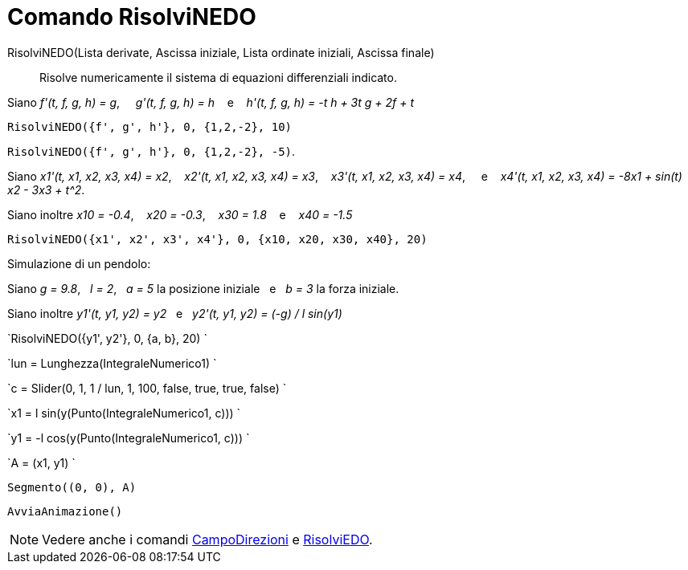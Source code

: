 = Comando RisolviNEDO

RisolviNEDO(Lista derivate, Ascissa iniziale, Lista ordinate iniziali, Ascissa finale)::
  Risolve numericamente il sistema di equazioni differenziali indicato.

[EXAMPLE]
====

Siano _f'(t, f, g, h) = g_,     _g'(t, f, g, h) = h_    e    _h'(t, f, g, h) = -t h + 3t g + 2f + t_

`RisolviNEDO({f', g', h'}, 0, {1,2,-2}, 10)`

`RisolviNEDO({f', g', h'}, 0, {1,2,-2}, -5)`.

====

[EXAMPLE]
====

Siano _x1'(t, x1, x2, x3, x4) = x2_,    _x2'(t, x1, x2, x3, x4) = x3_,    _x3'(t, x1, x2, x3, x4) = x4_,     e   
_x4'(t, x1, x2, x3, x4) = -8x1 + sin(t) x2 - 3x3 + t^2_.

Siano inoltre _x10 = -0.4_,    _x20 = -0.3_,    _x30 = 1.8_    e    _x40 = -1.5_

`RisolviNEDO({x1', x2', x3', x4'}, 0, {x10, x20, x30, x40}, 20)`

====

[EXAMPLE]
====

Simulazione di un pendolo:

Siano _g = 9.8_,   _l = 2_,   _a = 5_ la posizione iniziale   e   _b = 3_ la forza iniziale.

Siano inoltre _y1'(t, y1, y2) = y2_   e   _y2'(t, y1, y2) = (-g) / l sin(y1)_

`RisolviNEDO({y1', y2'}, 0, {a, b}, 20) `

`lun = Lunghezza(IntegraleNumerico1) `

`c = Slider(0, 1, 1 / lun, 1, 100, false, true, true, false) `

`x1 = l sin(y(Punto(IntegraleNumerico1, c))) `

`y1 = -l cos(y(Punto(IntegraleNumerico1, c))) `

`A = (x1, y1) `

`Segmento((0, 0), A)`

`AvviaAnimazione()`

====

[NOTE]
====

Vedere anche i comandi xref:/commands/Comando_CampoDirezioni.adoc[CampoDirezioni] e
xref:/commands/Comando_RisolviEDO.adoc[RisolviEDO].

====
